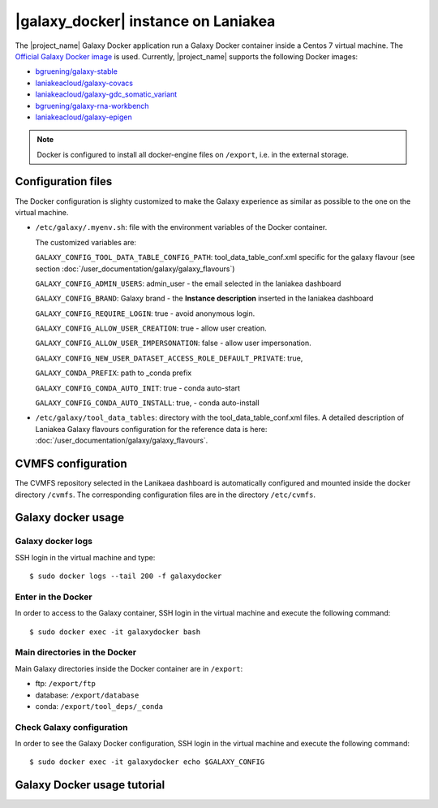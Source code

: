 |galaxy_docker| instance on Laniakea
====================================

The |project_name| Galaxy Docker application run a Galaxy Docker container inside a Centos 7 virtual machine. The `Official Galaxy Docker image <https://github.com/bgruening/docker-galaxy-stable>`_ is used. Currently, |project_name| supports the following Docker images:

- `bgruening/galaxy-stable <https://hub.docker.com/r/bgruening/galaxy-stable/tags>`_
- `laniakeacloud/galaxy-covacs <https://hub.docker.com/r/laniakeacloud/galaxy-covacs/tags>`_
- `laniakeacloud/galaxy-gdc_somatic_variant <https://hub.docker.com/r/laniakeacloud/galaxy-gdc_somatic_variant/tags>`_
- `bgruening/galaxy-rna-workbench <https://hub.docker.com/r/bgruening/galaxy-rna-workbench/tags>`_
- `laniakeacloud/galaxy-epigen <https://hub.docker.com/r/laniakeacloud/galaxy-epigen/tags>`_

.. note::

   Docker is configured to install all docker-engine files on ``/export``, i.e. in the external storage.

Configuration files
-------------------

The Docker configuration is slighty customized to make the Galaxy experience as similar as possible to the one on the virtual machine.

- ``/etc/galaxy/.myenv.sh``: file with the environment variables of the Docker container.

  The customized variables are:

  ``GALAXY_CONFIG_TOOL_DATA_TABLE_CONFIG_PATH``: tool_data_table_conf.xml specific for the galaxy flavour (see section :doc:`/user_documentation/galaxy/galaxy_flavours`)

  ``GALAXY_CONFIG_ADMIN_USERS``: admin_user - the email selected in the laniakea dashboard

  ``GALAXY_CONFIG_BRAND``: Galaxy brand - the **Instance description** inserted in the laniakea dashboard

  ``GALAXY_CONFIG_REQUIRE_LOGIN``: true - avoid anonymous login.

  ``GALAXY_CONFIG_ALLOW_USER_CREATION``: true - allow user creation.

  ``GALAXY_CONFIG_ALLOW_USER_IMPERSONATION``: false - allow user impersonation.

  ``GALAXY_CONFIG_NEW_USER_DATASET_ACCESS_ROLE_DEFAULT_PRIVATE``: true, 

  ``GALAXY_CONDA_PREFIX``: path to _conda prefix

  ``GALAXY_CONFIG_CONDA_AUTO_INIT``: true - conda auto-start

  ``GALAXY_CONFIG_CONDA_AUTO_INSTALL``: true, - conda auto-install


- ``/etc/galaxy/tool_data_tables``: directory with the tool_data_table_conf.xml files. A detailed description of Laniakea Galaxy flavours configuration for the reference data is here: :doc:`/user_documentation/galaxy/galaxy_flavours`.


CVMFS configuration
-------------------

The CVMFS repository selected in the Lanikaea dashboard is automatically configured and mounted inside the docker directory ``/cvmfs``. The corresponding configuration files are in the directory ``/etc/cvmfs``.  

Galaxy docker usage
-------------------

Galaxy docker logs
******************

SSH login in the virtual machine and type:

::

  $ sudo docker logs --tail 200 -f galaxydocker

Enter in the Docker
*******************

In order to access to the Galaxy container, SSH login in the virtual machine and execute the following command:

::

  $ sudo docker exec -it galaxydocker bash

Main directories in the Docker
******************************

Main Galaxy directories inside the Docker container are in ``/export``:

- ftp: ``/export/ftp``
- database: ``/export/database``
- conda: ``/export/tool_deps/_conda``

Check Galaxy configuration
**************************

In order to see the Galaxy Docker configuration, SSH login in the virtual machine and execute the following command:

::

  $ sudo docker exec -it galaxydocker echo $GALAXY_CONFIG


Galaxy Docker usage tutorial
----------------------------

.. raw:: html

   <a href="https://asciinema.org/a/273497" target="_blank"><img src="https://asciinema.org/a/273497.svg" /></a>
